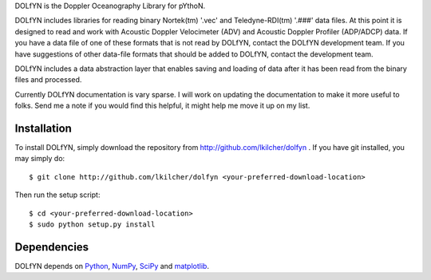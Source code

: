 DOLfYN is the Doppler Oceanography Library for pYthoN.

DOLfYN includes libraries for reading binary Nortek(tm) '.vec' and Teledyne-RDI(tm) '.###' data files.  At this point it is designed to read and work with Acoustic Doppler Velocimeter (ADV) and Acoustic Doppler Profiler (ADP/ADCP) data.  If you have a data file of one of these formats that is not read by DOLfYN, contact the DOLfYN development team.  If you have suggestions of other data-file formats that should be added to DOLfYN, contact the development team.

DOLfYN includes a data abstraction layer that enables saving and loading of data after it has been read from the binary files and processed.

Currently DOLfYN documentation is vary sparse. I will work on updating the documentation to make it more useful to folks. Send me a note if you would find this helpful, it might help me move it up on my list.

Installation
============

To install DOLfYN, simply download the repository from http://github.com/lkilcher/dolfyn . If you have git installed, you may simply do::

  $ git clone http://github.com/lkilcher/dolfyn <your-preferred-download-location>

Then run the setup script::

  $ cd <your-preferred-download-location>
  $ sudo python setup.py install

Dependencies
============

DOLfYN depends on `Python <http://www.python.org>`_, `NumPy <http://www.numpy.org>`_, `SciPy <http://www.scipy.org>`_ and `matplotlib <http://matplotlib.org>`_.
